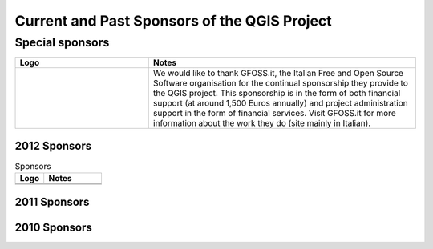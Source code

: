 Current and Past Sponsors of the QGIS Project
=============================================

Special sponsors
----------------

.. tabularcolumns:: |C|L| 
.. list-table:: 
   :header-rows: 1 
   :widths: 10, 20 
   :class: center 

   * - Logo
     - Notes 
   * -  .. image:: ./abac_logo.png
           :width: 6 cm
           :alt: GFOSS.it
     -  We would like to thank GFOSS.it, the Italian Free and Open Source
        Software organisation for the continual sponsorship they provide to the
        QGIS project. This sponsorship is in the form of both financial support
        (at around 1,500 Euros annually) and project administration support in
        the form of financial services. Visit GFOSS.it for more information
        about the work they do (site mainly in Italian).



2012 Sponsors
.............

.. tabularcolumns:: |C|L| 
.. list-table:: Sponsors
   :header-rows: 1 
   :widths: 10, 20 
   :class: center 

   * - Logo
     - Notes
   * -  .. image::  
           :width: 2 cm
           :alt:  
     -   
   * -  .. image:: 
           :width: 2 cm
           :alt: 
     -  


2011 Sponsors
.............






2010 Sponsors
.............
